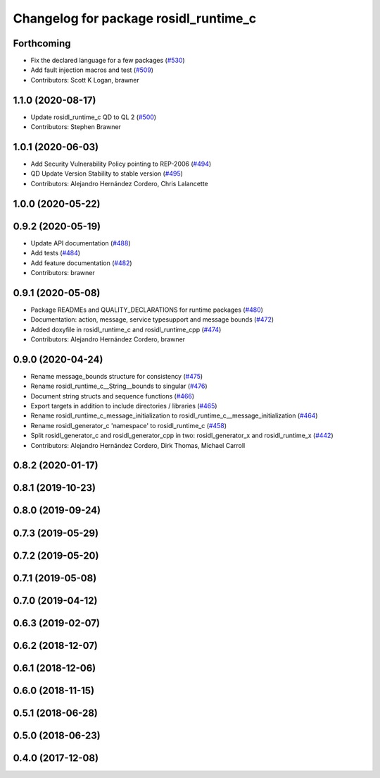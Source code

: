 ^^^^^^^^^^^^^^^^^^^^^^^^^^^^^^^^^^^^^^
Changelog for package rosidl_runtime_c
^^^^^^^^^^^^^^^^^^^^^^^^^^^^^^^^^^^^^^

Forthcoming
-----------
* Fix the declared language for a few packages (`#530 <https://github.com/ros2/rosidl/issues/530>`_)
* Add fault injection macros and test (`#509 <https://github.com/ros2/rosidl/issues/509>`_)
* Contributors: Scott K Logan, brawner

1.1.0 (2020-08-17)
------------------
* Update rosidl_runtime_c QD to QL 2 (`#500 <https://github.com/ros2/rosidl/issues/500>`_)
* Contributors: Stephen Brawner

1.0.1 (2020-06-03)
------------------
* Add Security Vulnerability Policy pointing to REP-2006 (`#494 <https://github.com/ros2/rosidl/issues/494>`_)
* QD Update Version Stability to stable version (`#495 <https://github.com/ros2/rosidl/issues/495>`_)
* Contributors: Alejandro Hernández Cordero, Chris Lalancette

1.0.0 (2020-05-22)
------------------

0.9.2 (2020-05-19)
------------------
* Update API documentation (`#488 <https://github.com/ros2/rosidl/issues/488>`_)
* Add tests (`#484 <https://github.com/ros2/rosidl/issues/484>`_)
* Add feature documentation (`#482 <https://github.com/ros2/rosidl/issues/482>`_)
* Contributors: brawner

0.9.1 (2020-05-08)
------------------
* Package READMEs and QUALITY_DECLARATIONS for runtime packages (`#480 <https://github.com/ros2/rosidl/issues/480>`_)
* Documentation: action, message, service typesupport and message bounds (`#472 <https://github.com/ros2/rosidl/issues/472>`_)
* Added doxyfile in rosidl_runtime_c and rosidl_runtime_cpp (`#474 <https://github.com/ros2/rosidl/issues/474>`_)
* Contributors: Alejandro Hernández Cordero, brawner

0.9.0 (2020-04-24)
------------------
* Rename message_bounds structure for consistency (`#475 <https://github.com/ros2/rosidl/issues/475>`_)
* Rename rosidl_runtime_c__String__bounds to singular (`#476 <https://github.com/ros2/rosidl/issues/476>`_)
* Document string structs and sequence functions (`#466 <https://github.com/ros2/rosidl/issues/466>`_)
* Export targets in addition to include directories / libraries (`#465 <https://github.com/ros2/rosidl/issues/465>`_)
* Rename rosidl_runtime_c_message_initialization to rosidl_runtime_c__message_initialization (`#464 <https://github.com/ros2/rosidl/issues/464>`_)
* Rename rosidl_generator_c 'namespace' to rosidl_runtime_c (`#458 <https://github.com/ros2/rosidl/issues/458>`_)
* Split rosidl_generator_c and rosidl_generator_cpp in two: rosidl_generator_x and rosidl_runtime_x (`#442 <https://github.com/ros2/rosidl/issues/442>`_)
* Contributors: Alejandro Hernández Cordero, Dirk Thomas, Michael Carroll

0.8.2 (2020-01-17)
------------------

0.8.1 (2019-10-23)
------------------

0.8.0 (2019-09-24)
------------------

0.7.3 (2019-05-29)
------------------

0.7.2 (2019-05-20)
------------------

0.7.1 (2019-05-08)
------------------

0.7.0 (2019-04-12)
------------------

0.6.3 (2019-02-07)
------------------

0.6.2 (2018-12-07)
------------------

0.6.1 (2018-12-06)
------------------

0.6.0 (2018-11-15)
------------------

0.5.1 (2018-06-28)
------------------

0.5.0 (2018-06-23)
------------------

0.4.0 (2017-12-08)
------------------
